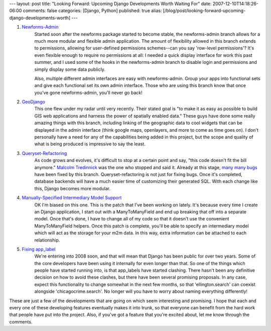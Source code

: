 ---
layout: post
title: "Looking Forward: Upcoming Django Developments Worth Waiting For"
date: 2007-12-10T14:18:26-06:00
comments: false
categories: [Django, Python]
published: true
alias: [/blog/post/looking-forward-upcoming-django-developments-worth]
---

1. Newforms-Admin_
    Started soon after the newforms package started to become stable, the newforms-admin branch 
    allows for a much more modular and flexible admin application.  The amount of flexibility allowed in 
    this branch extends to permissions, allowing for user-defined permissions schemes--can you say 
    'row-level permissions'?  It's even flexible enough to require no permissions at all: I needed a quick 
    display interface for work this past summer, and I used some of the hooks in the newforms-admin 
    branch to disable login and permissions and simply display some data publicly.

    Also, multiple different admin interfaces are easy with newforms-admin.  Group your apps into 
    functional sets and give each functional set its own admin interface.  Those who are using this 
    branch know that once you've gone newforms-admin, you'll never go back!

2. GeoDjango_
    This one flew under my radar until very recently.  Their stated goal is "to make it as easy as 
    possible to build GIS web applications and harness the power of spatially enabled data."  These guys 
    have done some really amazing things with this branch, including linking of the geographic data to 
    cool widgets that can be displayed in the admin interface (think google maps, openlayers, and more 
    to come as time goes on).  I don't personally have a need for any of the capabilities being added in 
    this project, but the scope and quality of what is being produced is impressive to say the least.

3. Queryset-Refactoring_
    As code grows and evolves, it's difficult to stop at a certain point and say, "this code doesn't fit the 
    bill anymore."  `Malcolm Tredinnick`_ was the one who stopped and said it.  Already at this stage, 
    `many many bugs`_ have been fixed by this branch.  Queryset-refactoring is not just for fixing 
    bugs.  Once it's completed, database backends will have a much easier time of customizing their 
    generated SQL.  With each change like this, Django becomes more modular.

4. `Manually-Specified Intermediary Model Support`_
    OK I'm biased on this one.  This is the patch that I've been working on lately.  It's because every 
    time I create an Django application, I start out with a ManyToManyField and end up breaking that off 
    into a separate model.  Once that's done, I have to change all of my code so that it doesn't use the 
    convenient ManyToManyField helpers.  Once this patch is complete, you'll be able to specify an 
    intermediary model which will act as the storage for your m2m data.  In this way, extra information 
    can be attached to each relationship.

5. `Fixing app_label`_
    We're entering into 2008 soon, and that will mean that Django has been public for over two years.  
    Some of the core developers have been using it internally for even longer than that.  So one of the 
    things which people have started running into, is that app_labels have started clashing.  There hasn't 
    been any definitive decision on how to avoid these clashes, but there have been several promising 
    proposals.  In any case, expect this functionality to change somewhat in the next few months, so 
    that 'ellington.search' can coexist alongside 'chicagocrime.search'.  No longer will you have to worry 
    about naming everything differently!

These are just a few of the developments that are going on which seem interesting and promising.  I hope that each and every one of these developing features eventually makes it into trunk, so that everyone can benefit from the hard work that people have put into the project.  Also, if you've got a feature that you're excited about, let me know through the comments.

.. _Newforms-Admin: http://code.djangoproject.com/wiki/NewformsAdminBranch
.. _GeoDjango: http://code.djangoproject.com/wiki/GeoDjango
.. _Queryset-Refactoring: http://code.djangoproject.com/wiki/QuerysetRefactorBranch
.. _`Malcolm Tredinnick`: http://www.pointy-stick.com/blog/
.. _`many many bugs`: http://code.djangoproject.com/query?status=new&status=assigned&status=reopened&keywords=%7Eqs-rf&order=priority
.. _`Manually-Specified Intermediary Model Support`: http://code.djangoproject.com/ticket/6095
.. _`Fixing app_label`: http://groups.google.com/group/django-developers/browse_thread/thread/d1eca0f5dca49a07/8aea3e9ece9835ec#8aea3e9ece9835ec
